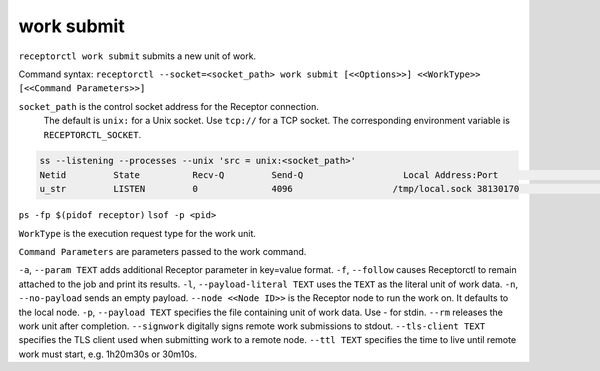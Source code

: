 -----------
work submit
-----------

.. contents::
   :local:

``receptorctl work submit`` submits a new unit of work.

Command syntax: ``receptorctl --socket=<socket_path> work submit [<<Options>>] <<WorkType>> [<<Command Parameters>>]``

``socket_path`` is the control socket address for the Receptor connection.
   The default is ``unix:`` for a Unix socket.
   Use ``tcp://`` for a TCP socket.
   The corresponding environment variable is ``RECEPTORCTL_SOCKET``.

.. code-block:: text

  ss --listening --processes --unix 'src = unix:<socket_path>'
  Netid         State          Recv-Q         Send-Q                   Local Address:Port                     Peer Address:Port        Process
  u_str         LISTEN         0              4096                   /tmp/local.sock 38130170                            * 0            users:(("receptor",pid=3226769,fd=7))

``ps -fp $(pidof receptor)``
``lsof -p <pid>``

``WorkType`` is the execution request type for the work unit.

``Command Parameters`` are parameters passed to the work command.

``-a``, ``--param TEXT`` adds additional Receptor parameter in key=value format.
``-f``, ``--follow`` causes Receptorctl to remain attached to the job and print its results.
``-l``, ``--payload-literal TEXT`` uses the ``TEXT`` as the literal unit of work data.
``-n``, ``--no-payload`` sends an empty payload.
``--node <<Node ID>>`` is the Receptor node to run the work on. It defaults to the local node.
``-p``, ``--payload TEXT`` specifies the file containing unit of work data. Use - for stdin.
``--rm`` releases the work unit after completion.
``--signwork`` digitally signs remote work submissions to stdout.
``--tls-client TEXT`` specifies the TLS client used when submitting work to a remote node.
``--ttl TEXT`` specifies the time to live until remote work must start, e.g. 1h20m30s or 30m10s.
